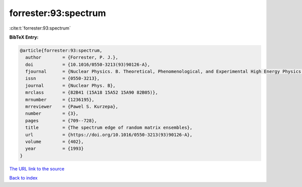 forrester:93:spectrum
=====================

:cite:t:`forrester:93:spectrum`

**BibTeX Entry:**

.. code-block:: bibtex

   @article{forrester:93:spectrum,
     author        = {Forrester, P. J.},
     doi           = {10.1016/0550-3213(93)90126-A},
     fjournal      = {Nuclear Physics. B. Theoretical, Phenomenological, and Experimental High Energy Physics. Quantum Field Theory and Statistical Systems},
     issn          = {0550-3213},
     journal       = {Nuclear Phys. B},
     mrclass       = {82B41 (15A18 15A52 15A90 82B05)},
     mrnumber      = {1236195},
     mrreviewer    = {Pawel S. Kurzepa},
     number        = {3},
     pages         = {709--728},
     title         = {The spectrum edge of random matrix ensembles},
     url           = {https://doi.org/10.1016/0550-3213(93)90126-A},
     volume        = {402},
     year          = {1993}
   }

`The URL link to the source <https://doi.org/10.1016/0550-3213(93)90126-A>`__


`Back to index <../By-Cite-Keys.html>`__
